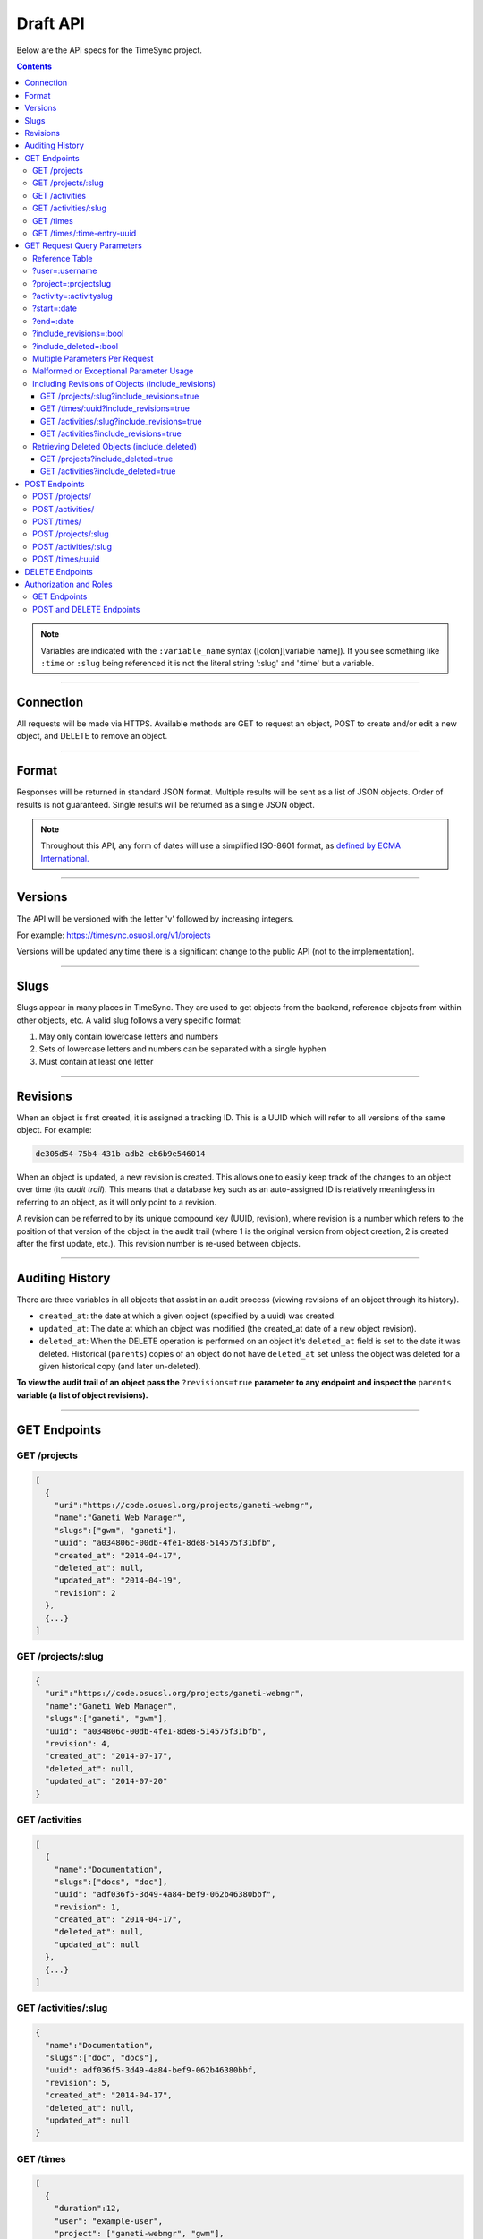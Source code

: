 .. _draft_api:

=========
Draft API
=========

Below are the API specs for the TimeSync project.

.. contents::

.. note::

    Variables are indicated with the ``:variable_name`` syntax
    ([colon][variable name]). If you see something like ``:time`` or ``:slug``
    being referenced it is not the literal string ':slug' and ':time' but a
    variable.

----------

Connection
----------

All requests will be made via HTTPS. Available methods are GET to request
an object, POST to create and/or edit a new object, and DELETE to
remove an object.

------

Format
------

Responses will be returned in standard JSON format. Multiple results will be
sent as a list of JSON objects. Order of results is not guaranteed. Single
results will be returned as a single JSON object.


.. note::

    Throughout this API, any form of dates will use a simplified ISO-8601
    format, as `defined by ECMA International.
    <http://www.ecma-international.org/ecma-262/5.1/#sec-15.9.1.15>`_

--------

Versions
--------

The API will be versioned with the letter 'v' followed by increasing integers.

For example: https://timesync.osuosl.org/v1/projects

Versions will be updated any time there is a significant change to the public
API (not to the implementation).

-----

Slugs
-----

Slugs appear in many places in TimeSync. They are used to get objects from the
backend, reference objects from within other objects, etc. A valid slug follows
a very specific format:

#) May only contain lowercase letters and numbers
#) Sets of lowercase letters and numbers can be separated with a single hyphen
#) Must contain at least one letter

---------

Revisions
---------

When an object is first created, it is assigned a tracking ID. This is a UUID
which will refer to all versions of the same object. For example:

.. code-block:: none

     de305d54-75b4-431b-adb2-eb6b9e546014

When an object is updated, a new revision is created. This allows one to easily
keep track of the changes to an object over time (its *audit trail*). This
means that a database key such as an auto-assigned ID is relatively meaningless
in referring to an object, as it will only point to a revision.

A revision can be referred to by its unique compound key (UUID, revision),
where revision is a number which refers to the position of that version of the
object in the audit trail (where 1 is the original version from object
creation, 2 is created after the first update, etc.). This revision number is
re-used between objects.

----------------

Auditing History
----------------

There are three variables in all objects that assist in an audit process
(viewing revisions of an object through its history).

* ``created_at``: the date at which a given object (specified by a uuid) was
  created.
* ``updated_at``: The date at which an object was modified (the created_at date
  of a new object revision).
* ``deleted_at``: When the DELETE operation is performed on an object it's
  ``deleted_at`` field is set to the date it was deleted. Historical
  (``parents``) copies of an object do not have ``deleted_at`` set unless the
  object was deleted for a given historical copy (and later un-deleted).


**To view the audit trail of an object pass the** ``?revisions=true``
**parameter to any endpoint and inspect the** ``parents`` **variable (a list of
object revisions).**

-------------

GET Endpoints
-------------

GET /projects
~~~~~~~~~~~~~

.. code-block:: javascript

    [
      {
        "uri":"https://code.osuosl.org/projects/ganeti-webmgr",
        "name":"Ganeti Web Manager",
        "slugs":["gwm", "ganeti"],
        "uuid": "a034806c-00db-4fe1-8de8-514575f31bfb",
        "created_at": "2014-04-17",
        "deleted_at": null,
        "updated_at": "2014-04-19",
        "revision": 2
      },
      {...}
    ]

GET /projects/:slug
~~~~~~~~~~~~~~~~~~~

.. code-block:: javascript

    {
      "uri":"https://code.osuosl.org/projects/ganeti-webmgr",
      "name":"Ganeti Web Manager",
      "slugs":["ganeti", "gwm"],
      "uuid": "a034806c-00db-4fe1-8de8-514575f31bfb",
      "revision": 4,
      "created_at": "2014-07-17",
      "deleted_at": null,
      "updated_at": "2014-07-20"
    }

GET /activities
~~~~~~~~~~~~~~~

.. code-block:: javascript

    [
      {
        "name":"Documentation",
        "slugs":["docs", "doc"],
        "uuid": "adf036f5-3d49-4a84-bef9-062b46380bbf",
        "revision": 1,
        "created_at": "2014-04-17",
        "deleted_at": null,
        "updated_at": null
      },
      {...}
    ]

GET /activities/:slug
~~~~~~~~~~~~~~~~~~~~~

.. code-block:: javascript

    {
      "name":"Documentation",
      "slugs":["doc", "docs"],
      "uuid": adf036f5-3d49-4a84-bef9-062b46380bbf,
      "revision": 5,
      "created_at": "2014-04-17",
      "deleted_at": null,
      "updated_at": null
    }

GET /times
~~~~~~~~~~

.. code-block:: javascript

    [
      {
        "duration":12,
        "user": "example-user",
        "project": ["ganeti-webmgr", "gwm"],
        "activities": ["docs", "planning"],
        "notes":"Worked on documentation toward settings configuration.",
        "issue_uri":"https://github.com/osuosl/ganeti_webmgr/issues/40",
        "date_worked":"2014-04-17",
        "revision": 1,
        "created_at":"2014-04-17",
        "updated_at":null,
        "deleted_at": null,
        "uuid": "c3706e79-1c9a-4765-8d7f-89b4544cad56"
      },
      {...}
    ]

GET /times/:time-entry-uuid
~~~~~~~~~~~~~~~~~~~~~~~~~~~

.. code-block:: javascript

    {
      "duration":12,
      "user": "example-user",
      "project": ["gwm", "ganeti-webmgr"],
      "activities": ["doc", "research"],
      "notes":"Worked on documentation toward settings configuration.",
      "issue_uri":"https://github.com/osuosl/ganeti_webmgr/issues/40",
      "date_worked":"2014-06-12",
      "created_at":"2014-06-12",
      "updated_at":"2014-06-13",
      "deleted_at":null,
      "uuid": c3706e79-1c9a-4765-8d7f-89b4544cad56,
      "revision": 3
    }

----------------------------

GET Request Query Parameters
----------------------------

TimeSync's response data can be narrowed even further than the /:endpoints
return statements by adding parameters.

==== ======= ======== ========== ================ ===============
user project activity date range object revisions deleted objects
==== ======= ======== ========== ================ ===============

Reference Table
~~~~~~~~~~~~~~~

=================== ======================= =======================
Parameter           Value(s)                Endpoint(s)
=================== ======================= =======================
?user=              :username               /times
?project=           :projectslug            /times
?activity=          :activityslug           /times
?start=             :date (iso format)      /times
?end=               :date (iso format)      /times
?revisions=         :bool                   - /times
                                            - /times/:uuid
                                            - /activities/
                                            - /activities/:slug
                                            - /projects/
                                            - /projects/:slug
include_deleted     :bool                   - /times
                                            - /times/:uuid
                                            - /activities
                                            - /projects
=================== ======================= =======================

?user=:username
~~~~~~~~~~~~~~~

``/times?user=:username``
    Fitlers results to a set of time submitted entries by a specified user.

?project=:projectslug
~~~~~~~~~~~~~~~~~~~~~

``/times?project=:projectslug``
    Filters results to a set of time entries of a specified project slug.

?activity=:activityslug
~~~~~~~~~~~~~~~~~~~~~~~

``/times?activity=:activityslug``
    Filters results to a set of time entries with a specfied activity slug.

?start=:date
~~~~~~~~~~~~

``/times?start=:date``
    Filters results to a set of time entries after a specified date.

``/times?end=:date&start=:date``
    Can be combined with ?end to create a date range.

?end=:date
~~~~~~~~~~

``/times?end=:date``
    Filters results to a set of time entries before a specified date.

``/times?start=:date&end=:date``
    Can be combined with ?start to create a date range.

?include_revisions=:bool
~~~~~~~~~~~~~~~~~~~~~~~~

``/times?include_revisions=:bool``
    * Adds the 'parents' field to the specified object.
    * This field is a list of all previous revisions of the object in
      descending order by revision number (i.e. ``time.parents[0]`` will be the
      previous revision, and ``time.parents[n-1]`` will be the first revision).
    * Without this field the object(s) do not include a 'parents' field and so
      only the most recent revision of the object will be seen.

?include_deleted=:bool
~~~~~~~~~~~~~~~~~~~~~~

Includes deleted entries in the returned results.
    These are objects which have the 'deleted_at' parameter set to an ISO date
    (i.e., a non-null value).

In addition to the path parameters to request a single object instead of a list,
the endpoints support several query parameters (i.e. those following a query,
"?", at the end of the URI). Where multiple parameters are allowed on the same
object, they may be used in conjunction or separately.

Multiple Parameters Per Request
~~~~~~~~~~~~~~~~~~~~~~~~~~~~~~~

When multiple parameters are used, they narrow down the result set

.. code-block:: none

    $ GET /times?user=example-user&activity=dev&token=...
    # This will return all time entries which were entered by example-user AND
    # which were spent doing development.

When the same parameter is repeated, they expand the result set

.. code-block:: none

    $ GET /times?activity=gwm&activity=pgd&token=...
    # This will return all time entries which were either for gwm OR pgd.

Date ranges are inclusive on both ends.

Malformed or Exceptional Parameter Usage
~~~~~~~~~~~~~~~~~~~~~~~~~~~~~~~~~~~~~~~~

If a query parameter is provided with a bad value (e.g. invalid slug, or date
not in ISO-8601 format), a Bad Query Value error is returned.

Any query parameter other than those specified in this document will be
ignored.

For more information about errors, check the :ref:`draft_errors<draft_errors>`
docs.

If multiple ``start`` or ``end`` parameters are provided, the first one sent is
used. If a query parameter is not provided, it defaults to 'all values'.

Including Revisions of Objects (include_revisions)
~~~~~~~~~~~~~~~~~~~~~~~~~~~~~~~~~~~~~~~~~~~~~~~~~~

GET /projects/:slug?include_revisions=true
++++++++++++++++++++++++++++++++++++++++++

.. code-block:: javascript

    {
      "uri":"https://code.osuosl.org/projects/ganeti-webmgr",
      "name":"Ganeti Web Manager",
      "slugs":["ganeti", "gwm"],
      "uuid": "a034806c-00db-4fe1-8de8-514575f31bfb",
      "revision": 4,
      "created_at": "2015-04-16",
      "deleted_at": null,
      "updated_at": "2015-04-17",
      "parents":
      [
        {
          "uri":"https://code.osuosl.org/projects/ganeti-webmgr",
          "name":"Ganeti Web Manager",
          "slugs":["ganeti", "gwm"],
          "uuid": "a034806c-00db-4fe1-8de8-514575f31bfb",
          "revision": 3,
          "created_at": "2015-04-16",
          "deleted_at": null,
          "updated_at": null
        },
        {...},
        {...}
      ]
    }

GET /times/:uuid?include_revisions=true
+++++++++++++++++++++++++++++++++++++++

.. code-block:: javascript

    {
      "duration":20,
      "user": "example-user",
      "project": "gwm",
      "activities": ["doc", "research"],
      "notes":"Worked on documentation toward settings configuration.",
      "issue_uri":"https://github.com/osuosl/ganeti_webmgr/issues/40",
      "date_worked":"2015-04-18",
      "created_at":"2014-06-12",
      "updated_at":"2015-04-18",
      "uuid": "aa800862-e852-4a40-8882-9b4a79aa3015",
      "deleted_at": null,
      "revision":2,
      "parents":
      [
        {
          "duration":20,
          "user": "example-user",
          "project": "gwm",
          "activities": ["doc", "research"],
          "notes":"Worked on documentation toward settings configuration.",
          "issue_uri":"https://github.com/osuosl/ganeti_webmgr/issues/40",
          "date_worked":"2015-04-17",
          "created_at":"2014-06-12",
          "updated_at":null,
          "uuid": "aa800862-e852-4a40-8882-9b4a79aa3015",
          "deleted_at": null,
          "revision":1
        }
      ]
    }

GET /activities/:slug?include_revisions=true
++++++++++++++++++++++++++++++++++++++++++++

.. code-block:: javascript

    {
      "name":"Testing Infra",
      "slug":"test",
      "uuid": "3cf78d25-411c-4d1f-80c8-a09e5e12cae3",
      "created_at": "2014-04-17",
      "deleted_at": null,
      "updated_at": "2014-04-18",
      "revision":2,
      "parents":
      [
        {
          "name":"Testing Infrastructure",
          "slugs":["testing", "tests"],
          "created_at": "2014-04-17",
          "deleted_at": null,
          "updated_at": null,
          "uuid": "3cf78d25-411c-4d1f-80c8-a09e5e12cae3",
          "revision":1
        }
      ]
    }

GET /activities?include_revisions=true
++++++++++++++++++++++++++++++++++++++

.. code-block:: javascript

    [
      {
        "name":"Testing Infra",
        "slug":"test",
        "uuid": "3cf78d25-411c-4d1f-80c8-a09e5e12cae3",
        "created_at": "2014-04-17",
        "deleted_at": null,
        "updated_at": "2014-04-18",
        "revision":2,
        "parents":
        [
          {
            "name":"Testing Infrastructure",
            "slug":"tests",
            "created_at": "2014-04-17",
            "deleted_at": null,
            "updated_at": null,
            "uuid": "3cf78d25-411c-4d1f-80c8-a09e5e12cae3",
            "revision":1
          }
        ]
      },
      {
        "name":"Build Infra",
        "slug":"build",
        "uuid": "e81e45ef-e7a7-4da2-88cd-9ede610c5896",
        "created_at": "2014-04-17",
        "deleted_at": null,
        "updated_at": "2014-04-23",
        "revision":2,
        "parents":
        [
          {
            "name":"Testing Infrastructure",
            "slug":"tests",
            "created_at": "2014-04-17",
            "deleted_at": null,
            "updated_at": null,
            "uuid": "e81e45ef-e7a7-4da2-88cd-9ede610c5896",
            "revision":1
          }
        ]
      }
    ]

Retrieving Deleted Objects (include_deleted)
~~~~~~~~~~~~~~~~~~~~~~~~~~~~~~~~~~~~~~~~~~~~

Alongside revision history, you can also view objects that have been
soft-deleted. To view an object that has been soft deleted, send a GET request
with the ``?include_deleted`` parameter set to true. Doing so will return all
objects matching the query, both current and deleted.

.. note::

    When passing the ``include_deleted`` parameter to your request, note that
    you cannot specify a project/activity by their slug. This is because slugs
    are permanently deleted from activities and projects when they are deleted,
    in order to allow slug re-use.

GET /projects?include_deleted=true
++++++++++++++++++++++++++++++++++

.. code-block:: javascript

    [
      {
        "uri":"https://code.osuosl.org/projects/ganeti-webmgr",
        "name":"Ganeti Web Manager",
        "slugs":["ganeti", "gwm"],
        "uuid": "a034806c-00db-4fe1-8de8-514575f31bfb",
        "revision": 4,
        "created_at": "2014-04-17",
        "deleted_at": null,
        "updated_at": null
      },
      {...},
      {...},
      {
        "uri":"https:://github.com/osuosl/timesync",
        "name":"Timesync",
        "slugs":["ts", "timesync"],
        "uuid": "1f8788bd-0909-4397-be2c-79047f90c575",
        "revision": 1,
        "created_at": "2014-04-17",
        "deleted_at": "2015-10-01",
        "updated_at": null
      }
    ]

GET /activities?include_deleted=true
++++++++++++++++++++++++++++++++++++

.. code-block:: javascript

    [
      {
        "name":"Documentation",
        "slug":"doc",
        "uuid": "adf036f5-3d49-4a84-bef9-062b46380bbf",
        "revision": 5,
        "created_at": "2014-04-17",
        "deleted_at": null,
        "updated_at": null
      },
      {...},
      {...},
      {
        "name": "Meetings"
        "slugs": "meeting",
        "uuid": "6552d14e-12eb-4f1f-83d5-147f8452614c",
        "revision": 1,
        "created_at": "2014-04-17",
        "deleted_at": "2015-05-01",
        "updated_at": null
      }
    ]

--------------

POST Endpoints
--------------

To add a new object, POST to */:object-name/* with a JSON body. The response
body will contain the object in the same manner as the GET endpoints above.

POST /projects/
~~~~~~~~~~~~~~~

Request body:

.. code-block:: javascript

    {
       "uri":"https://code.osuosl.org/projects/timesync",
       "name":"TimeSync API",
       "slugs":["timesync", "time"]
    }

Response body:

.. code-block:: javascript

    {
       "uri":"https://code.osuosl.org/projects/timesync",
       "name":"TimeSync API",
       "slugs":["timesync", "time"],
       "uuid":"b35f9531-517f-47bd-aab4-14298bb19555",
       "created_at":"2014-04-17",
       "updated_at":null,
       "deleted_at":null,
       "revision":1
    }

Note that this endpoint, when called, will automatically set the currently
authenticated user as a member, spectator, and manager of the project, allowing
them to update and delete the project, add members to it, and promote/demote
user roles on the project.

POST /activities/
~~~~~~~~~~~~~~~~~

Request body:

.. code-block:: javascript

    {
       "name":"Quality Assurance/Testing",
       "slug":"qa"
    }

Response body:

.. code-block:: javascript

    {
       "name":"Quality Assurance/Testing",
       "slug":"qa",
       "uuid": "cfa07a4f-d446-4078-8d73-2f77560c35c0",
       "created_at": "2014-04-17",
       "updated_at": null,
       "deleted_at": null,
       "revision":2
    }


POST /times/
~~~~~~~~~~~~

Request body:

.. code-block:: javascript

    {
      "duration":12,
      "user": "example-2",
      "project": "ganeti_web_manager",
      "activities": ["docs"],
      "notes":"Worked on documentation toward settings configuration.",
      "issue_uri": "https://github.com/osuosl/ganeti_webmgr/issues/56",
      "date_worked":"2014-04-17"
    }

Response body:

.. code-block:: javascript

    {
      "duration":12,
      "user": "example-2",
      "project": "ganeti_web_manager",
      "activities": ["docs"],
      "notes":"Worked on documentation toward settings configuration.",
      "issue_uri":"https://github.com/osuosl/ganeti_webmgr/issues/56",
      "date_worked":"2014-04-17",
      "created_at":"2014-04-17",
      "updated_at": null,
      "deleted_at": null,
      "uuid": "838853e3-3635-4076-a26f-7efe4e60981f",
      "revision":1
    }

Likewise, if you'd like to edit an existing object, POST to
``/:object-name/:slug`` (or for time objects, ``/times/:uuid``) with a JSON
body.  The object only needs to contain the part that is being updated. The
response body will contain the saved object, as shown above.


POST /projects/:slug
~~~~~~~~~~~~~~~~~~~~

Request body:

.. code-block:: javascript

    {
       "uri":"https://code.osuosl.org/projects/timesync",
       "name":"TimeSync API",
       "slugs":["timesync", "time"]
    }

Response body:

.. code-block:: javascript

    {
      "uri":"https://code.osuosl.org/projects/timesync",
      "name":"TimeSync API",
      "slugs":["timesync", "time"],
      "created_at": "2014-04-16",
      "updated_at": "2014-04-18",
      "deleted_at": null,
      "uuid": "309eae69-21dc-4538-9fdc-e6892a9c4dd4",
      "revision":2
    }

If a value of ``""`` (an empty string) or ``[]`` (an empty array) are passed as
values for a string or array optional field (check the :ref:`model
docs<draft_model>`), the value will be set to the empty string/array. If a
value of null or undefined is provided, the current value of the object will be
used.

POST /activities/:slug
~~~~~~~~~~~~~~~~~~~~~~

Request body:

.. code-block:: javascript

    {
      "slug":"testing"
    }

Response body:

.. code-block:: javascript

    {
      "name":"Testing Infra",
      "slug":"testing",
      "uuid": "3cf78d25-411c-4d1f-80c8-a09e5e12cae3",
      "created_at": "2014-04-16",
      "updated_at": "2014-04-17",
      "deleted_at": null,
      "revision":2
    }

POST /times/:uuid
~~~~~~~~~~~~~~~~~

Original object:


.. code-block:: javascript

    {
      "duration":12,
      "user": "example-2",
      "activities": ["qa"],
      "project": ["gwm", "ganeti"],
      "notes":"",
      "issue_uri":"https://github.com/osuosl/ganeti_webmgr/issues/56",
      "date_worked":"2015-07-29",
      "created_at":"2014-06-12",
      "updated_at":null,
      "deleted_at":null,
      "uuid": "aa800862-e852-4a40-8882-9b4a79aa3015",
      "revision":1
    }

Request body:

.. code-block:: javascript

    {
      "duration":18,
      "notes":"Initial duration was inaccurate. Date worked also updated.",
      "date_worked":"2015-08-07"
    }

The response body will be:

.. code-block:: javascript

    {
      "duration":18,
      "user": "example-2",
      "activities": ["qa"],
      "project": ["gwm", "ganeti"],
      "notes":"Initial duration was inaccurate. Date worked also updated.",
      "issue_uri":"https://github.com/osuosl/ganeti_webmgr/issues/56",
      "date_worked":"2015-08-07",
      "created_at":"2014-06-12",
      "updated_at":"2015-10-18",
      "deleted_at":null,
      "uuid": "aa800862-e852-4a40-8882-9b4a79aa3015",
      "revision":2
    }

If a slugs field is passed to ``/project/:slug``, it is assumed to overwrite
the existing slugs for the object. Any slugs which already exist on the object
but are not in the request are dropped, and the slugs field on the request
becomes canonical, assuming all of the slugs do not already belong to another
project.

In the case of a foreign key (such as project on a time) that does not point to
a valid object or a malformed object sent in the request, an Object Not Found
or Malformed Object error (respectively) will be returned, validation will
return immediately, and the object will not be saved.

The following content is checked by the API for validity:

* Time/Date must be a valid ISO 8601 Date/Time.
* URI must be a valid URI.
* Activities must exist in the database.
* The Project must exist in the database.
* Project slugs must not already belong to another project.
* The owner of the request must be the user in the time submission.
    * This is authorization not authentication.


----------------

DELETE Endpoints
----------------

The single object endpoints (e.g. ``/times/:uuid``, ``/projects/:slug``) support
DELETE requests; these remove an object from the records.

These objects must always be soft-deleted; that is, the object will still exist within the
database. Nonetheless, requests for lists of objects (e.g. ``GET /projects``) will exclude
the object from the results, and requests for single objects (e.g.
``GET /times/:uuid``) will return a 404. The parameter ``?include_deleted``
circumvents this requirement and allows deleted objects to be returned as well.

An object's deleted status is indicated by setting its ``deleted_at`` to the time of
deletion; if the value is null, the object is not deleted. Only the most recent revision
is set. In addition, activities and projects have their ``slugs`` removed, in order
to allow these slugs to be reused by future objects.

Unfortunately, this means that it is impossible to request or update a project or activity
after it is deleted. Instead, a new project or activity must be made; because the original
slugs were deleted, the new object can share any or all of the original project's values.

When attempting to delete a project or activity, it must not be referenced by a current
time (i.e. one which is neither deleted nor updated). If it is referenced by a current
time, a Request Failure error is returned.

-----------------------

Authorization and Roles
-----------------------

Each timesync user can be of one of two roles: user, and admin. Admins have
special permissions, including adding, updating, and deleting activities and
projects, creating and promoting users, as well as acting as automatic
managers/spectators of all projects.

In addition, each user has a role within each project to which they belong:

* member
* spectator
* project manager

These roles exist independently (for example, a user may be only a spectator,
or may be a member and manager but not spectator), and are defined by their
permissions:

* a member has permission to write time entries
* a spectator may view time entries
* a project manager may update the project information

A user may be a member, spectator, and/or manager of multiple projects, and a project
may have multiple members, spectators, and managers.

If a user attempts to access an endpoint which they are not authorized for, the
server will return an Authorization Failure.

GET Endpoints
~~~~~~~~~~~~~

GET endpoints do not have authorization at this time, and so any user can
request data from a GET endpoint.

POST and DELETE Endpoints
~~~~~~~~~~~~~~~~~~~~~~~~~

POST /activities, POST /activities/:slug, and DELETE /activities/:slug are all
only accessible to admin users.

POST /projects and DELETE /projects/:slug are only accessible to admin users.
POST /projects/:slug is accessible to that project's manager(s).

POST /times is accessible to that project's member(s), given that the 'user'
field of the posted time is the user authenticating.
